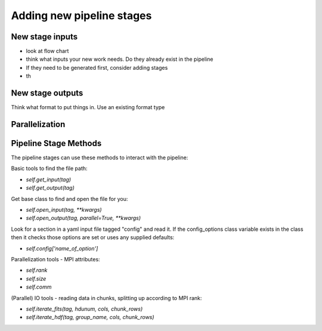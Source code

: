 Adding new pipeline stages
==========================

New stage inputs
-----------------
- look at flow chart
- think what inputs your new work needs. Do they already exist in the pipeline
- If they need to be generated first, consider adding stages 
- th


New stage outputs
-----------------

Think what format to put things in.
Use an existing format type

Parallelization
---------------





Pipeline Stage Methods
----------------------

The pipeline stages can use these methods to interact with the pipeline:

Basic tools to find the file path:

- `self.get_input(tag)`
- `self.get_output(tag)`

Get base class to find and open the file for you:

- `self.open_input(tag, **kwargs)`
- `self.open_output(tag, parallel=True, **kwargs)`


Look for a section in a yaml input file tagged "config"
and read it.  If the config_options class variable exists in the class
then it checks those options are set or uses any supplied defaults:

- `self.config['name_of_option']`

Parallelization tools - MPI attributes:

- `self.rank`
- `self.size`
- `self.comm`

(Parallel) IO tools - reading data in chunks, splitting up 
according to MPI rank:

- `self.iterate_fits(tag, hdunum, cols, chunk_rows)`
- `self.iterate_hdf(tag, group_name, cols, chunk_rows)`

